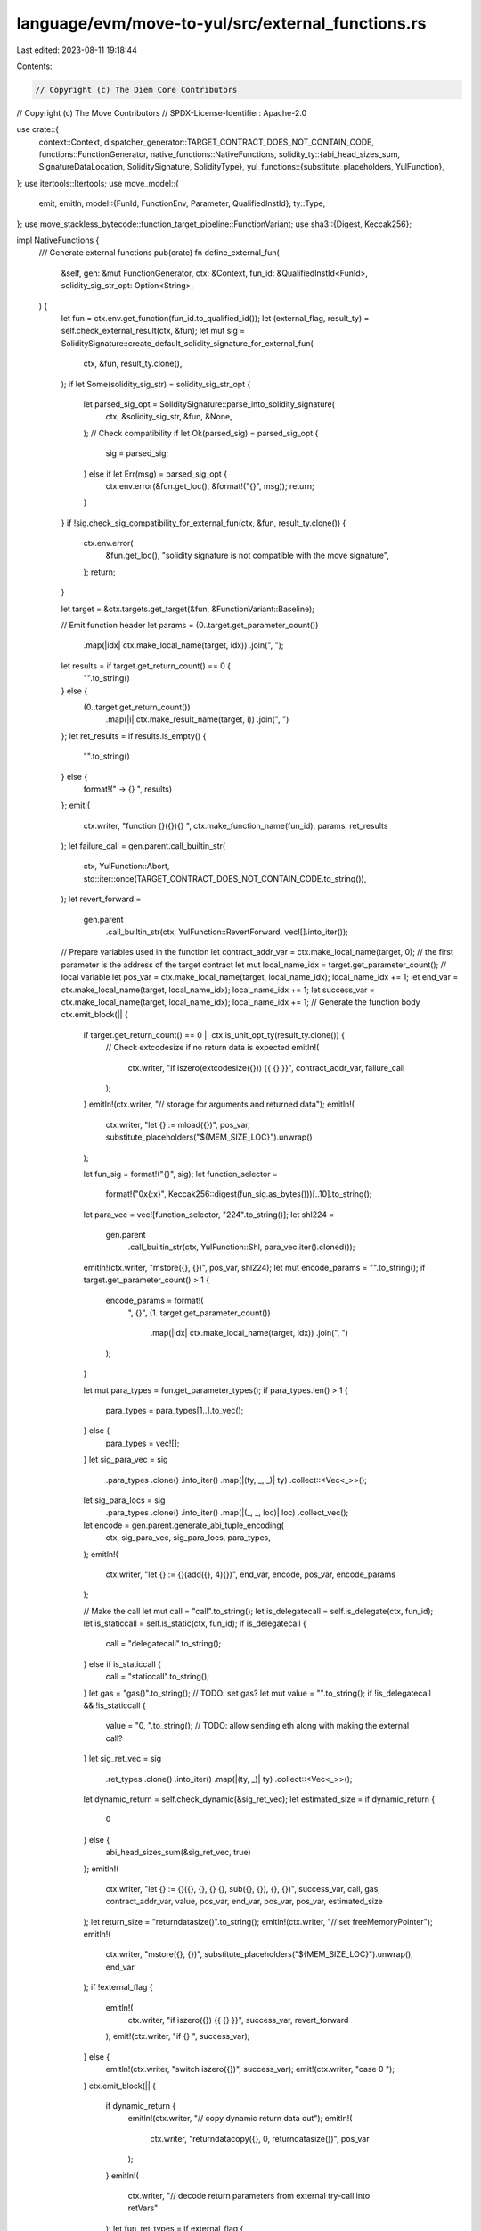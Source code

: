 language/evm/move-to-yul/src/external_functions.rs
==================================================

Last edited: 2023-08-11 19:18:44

Contents:

.. code-block:: rs

    // Copyright (c) The Diem Core Contributors
// Copyright (c) The Move Contributors
// SPDX-License-Identifier: Apache-2.0

use crate::{
    context::Context,
    dispatcher_generator::TARGET_CONTRACT_DOES_NOT_CONTAIN_CODE,
    functions::FunctionGenerator,
    native_functions::NativeFunctions,
    solidity_ty::{abi_head_sizes_sum, SignatureDataLocation, SoliditySignature, SolidityType},
    yul_functions::{substitute_placeholders, YulFunction},
};
use itertools::Itertools;
use move_model::{
    emit, emitln,
    model::{FunId, FunctionEnv, Parameter, QualifiedInstId},
    ty::Type,
};
use move_stackless_bytecode::function_target_pipeline::FunctionVariant;
use sha3::{Digest, Keccak256};

impl NativeFunctions {
    /// Generate external functions
    pub(crate) fn define_external_fun(
        &self,
        gen: &mut FunctionGenerator,
        ctx: &Context,
        fun_id: &QualifiedInstId<FunId>,
        solidity_sig_str_opt: Option<String>,
    ) {
        let fun = ctx.env.get_function(fun_id.to_qualified_id());
        let (external_flag, result_ty) = self.check_external_result(ctx, &fun);
        let mut sig = SoliditySignature::create_default_solidity_signature_for_external_fun(
            ctx,
            &fun,
            result_ty.clone(),
        );
        if let Some(solidity_sig_str) = solidity_sig_str_opt {
            let parsed_sig_opt = SoliditySignature::parse_into_solidity_signature(
                ctx,
                &solidity_sig_str,
                &fun,
                &None,
            );
            // Check compatibility
            if let Ok(parsed_sig) = parsed_sig_opt {
                sig = parsed_sig;
            } else if let Err(msg) = parsed_sig_opt {
                ctx.env.error(&fun.get_loc(), &format!("{}", msg));
                return;
            }
        }
        if !sig.check_sig_compatibility_for_external_fun(ctx, &fun, result_ty.clone()) {
            ctx.env.error(
                &fun.get_loc(),
                "solidity signature is not compatible with the move signature",
            );
            return;
        }

        let target = &ctx.targets.get_target(&fun, &FunctionVariant::Baseline);

        // Emit function header
        let params = (0..target.get_parameter_count())
            .map(|idx| ctx.make_local_name(target, idx))
            .join(", ");
        let results = if target.get_return_count() == 0 {
            "".to_string()
        } else {
            (0..target.get_return_count())
                .map(|i| ctx.make_result_name(target, i))
                .join(", ")
        };
        let ret_results = if results.is_empty() {
            "".to_string()
        } else {
            format!(" -> {} ", results)
        };
        emit!(
            ctx.writer,
            "function {}({}){} ",
            ctx.make_function_name(fun_id),
            params,
            ret_results
        );
        let failure_call = gen.parent.call_builtin_str(
            ctx,
            YulFunction::Abort,
            std::iter::once(TARGET_CONTRACT_DOES_NOT_CONTAIN_CODE.to_string()),
        );
        let revert_forward =
            gen.parent
                .call_builtin_str(ctx, YulFunction::RevertForward, vec![].into_iter());
        // Prepare variables used in the function
        let contract_addr_var = ctx.make_local_name(target, 0); // the first parameter is the address of the target contract
        let mut local_name_idx = target.get_parameter_count(); // local variable
        let pos_var = ctx.make_local_name(target, local_name_idx);
        local_name_idx += 1;
        let end_var = ctx.make_local_name(target, local_name_idx);
        local_name_idx += 1;
        let success_var = ctx.make_local_name(target, local_name_idx);
        local_name_idx += 1;
        // Generate the function body
        ctx.emit_block(|| {
            if target.get_return_count() == 0 || ctx.is_unit_opt_ty(result_ty.clone()) {
                // Check extcodesize if no return data is expected
                emitln!(
                    ctx.writer,
                    "if iszero(extcodesize({})) {{ {} }}",
                    contract_addr_var,
                    failure_call
                );
            }
            emitln!(ctx.writer, "// storage for arguments and returned data");
            emitln!(
                ctx.writer,
                "let {} := mload({})",
                pos_var,
                substitute_placeholders("${MEM_SIZE_LOC}").unwrap()
            );

            let fun_sig = format!("{}", sig);
            let function_selector =
                format!("0x{:x}", Keccak256::digest(fun_sig.as_bytes()))[..10].to_string();
            let para_vec = vec![function_selector, "224".to_string()];
            let shl224 =
                gen.parent
                    .call_builtin_str(ctx, YulFunction::Shl, para_vec.iter().cloned());

            emitln!(ctx.writer, "mstore({}, {})", pos_var, shl224);
            let mut encode_params = "".to_string();
            if target.get_parameter_count() > 1 {
                encode_params = format!(
                    ", {}",
                    (1..target.get_parameter_count())
                        .map(|idx| ctx.make_local_name(target, idx))
                        .join(", ")
                );
            }

            let mut para_types = fun.get_parameter_types();
            if para_types.len() > 1 {
                para_types = para_types[1..].to_vec();
            } else {
                para_types = vec![];
            }
            let sig_para_vec = sig
                .para_types
                .clone()
                .into_iter()
                .map(|(ty, _, _)| ty)
                .collect::<Vec<_>>();
            let sig_para_locs = sig
                .para_types
                .clone()
                .into_iter()
                .map(|(_, _, loc)| loc)
                .collect_vec();
            let encode = gen.parent.generate_abi_tuple_encoding(
                ctx,
                sig_para_vec,
                sig_para_locs,
                para_types,
            );
            emitln!(
                ctx.writer,
                "let {} := {}(add({}, 4){})",
                end_var,
                encode,
                pos_var,
                encode_params
            );

            // Make the call
            let mut call = "call".to_string();
            let is_delegatecall = self.is_delegate(ctx, fun_id);
            let is_staticcall = self.is_static(ctx, fun_id);
            if is_delegatecall {
                call = "delegatecall".to_string();
            } else if is_staticcall {
                call = "staticcall".to_string();
            }
            let gas = "gas()".to_string(); // TODO: set gas?
            let mut value = "".to_string();
            if !is_delegatecall && !is_staticcall {
                value = "0, ".to_string(); // TODO: allow sending eth along with making the external call?
            }
            let sig_ret_vec = sig
                .ret_types
                .clone()
                .into_iter()
                .map(|(ty, _)| ty)
                .collect::<Vec<_>>();
            let dynamic_return = self.check_dynamic(&sig_ret_vec);
            let estimated_size = if dynamic_return {
                0
            } else {
                abi_head_sizes_sum(&sig_ret_vec, true)
            };
            emitln!(
                ctx.writer,
                "let {} := {}({}, {}, {} {}, sub({}, {}), {}, {})",
                success_var,
                call,
                gas,
                contract_addr_var,
                value,
                pos_var,
                end_var,
                pos_var,
                pos_var,
                estimated_size
            );
            let return_size = "returndatasize()".to_string();
            emitln!(ctx.writer, "// set freeMemoryPointer");
            emitln!(
                ctx.writer,
                "mstore({}, {})",
                substitute_placeholders("${MEM_SIZE_LOC}").unwrap(),
                end_var
            );
            if !external_flag {
                emitln!(
                    ctx.writer,
                    "if iszero({}) {{ {} }}",
                    success_var,
                    revert_forward
                );
                emit!(ctx.writer, "if {} ", success_var);
            } else {
                emitln!(ctx.writer, "switch iszero({})", success_var);
                emit!(ctx.writer, "case 0 ");
            }
            ctx.emit_block(|| {
                if dynamic_return {
                    emitln!(ctx.writer, "// copy dynamic return data out");
                    emitln!(
                        ctx.writer,
                        "returndatacopy({}, 0, returndatasize())",
                        pos_var
                    );
                }
                emitln!(
                    ctx.writer,
                    "// decode return parameters from external try-call into retVars"
                );
                let fun_ret_types = if external_flag {
                    if ctx.is_unit_opt_ty(result_ty.clone()) {
                        vec![]
                    } else {
                        vec![result_ty.clone().unwrap()]
                    }
                } else {
                    fun.get_return_types()
                };
                if !fun_ret_types.is_empty() {
                    emit!(ctx.writer, "{} := ", results);
                }
                let abi_decode_from_memory =
                    gen.parent
                        .generate_abi_tuple_decoding_ret(ctx, &sig, fun_ret_types, true);
                emitln!(
                    ctx.writer,
                    "{}({}, add({}, {}))",
                    abi_decode_from_memory,
                    pos_var,
                    pos_var,
                    return_size
                );
                if external_flag {
                    let result_0 = ctx.make_result_name(target, 0);
                    if !ctx.is_unit_opt_ty(result_ty.clone()) {
                        self.generate_external_result_fun(
                            gen,
                            ctx,
                            "ok",
                            &result_0,
                            result_ty.clone(),
                        );
                    }
                }
            });
            if external_flag {
                emit!(ctx.writer, "default ");
                let default_failure_var = ctx.make_local_name(target, local_name_idx);
                local_name_idx += 1;
                let result_0 = ctx.make_result_name(target, 0);
                ctx.emit_block(|| {
                    emitln!(ctx.writer, "let {} := 1", default_failure_var);
                    emitln!(
                        ctx.writer,
                        "switch {}",
                        gen.parent.call_builtin_str(
                            ctx,
                            YulFunction::ReturnDataSelector,
                            vec![].into_iter()
                        )
                    );
                    // pack err_reason
                    let selector_reason =
                        format!("0x{:x}", Keccak256::digest("Error(string)".as_bytes()))[..10]
                            .to_string();
                    emit!(ctx.writer, "case {} ", selector_reason);
                    ctx.emit_block(|| {
                        emitln!(
                            ctx.writer,
                            "{} := {}",
                            result_0,
                            gen.parent.call_builtin_str(
                                ctx,
                                YulFunction::TryDecodeErrMsg,
                                vec![].into_iter()
                            )
                        );
                        emit!(ctx.writer, "if {} ", result_0);
                        ctx.emit_block(|| {
                            emitln!(ctx.writer, "{} := 0", default_failure_var);
                            self.generate_external_result_fun(
                                gen,
                                ctx,
                                "err_reason",
                                &result_0,
                                result_ty.clone(),
                            );
                        });
                    });
                    // pack panic
                    let selector_panic =
                        format!("0x{:x}", Keccak256::digest("Panic(uint256)".as_bytes()))[..10]
                            .to_string();
                    emit!(ctx.writer, "case {} ", selector_panic);
                    ctx.emit_block(|| {
                        let panic_success_var = ctx.make_local_name(target, local_name_idx);
                        local_name_idx += 1;
                        let panic_result = ctx.make_local_name(target, local_name_idx);
                        local_name_idx += 1;
                        emitln!(
                            ctx.writer,
                            "let {}, {} := {}",
                            panic_success_var,
                            panic_result,
                            gen.parent.call_builtin_str(
                                ctx,
                                YulFunction::TryDecodePanicData,
                                vec![].into_iter()
                            )
                        );
                        emit!(ctx.writer, "if {} ", panic_success_var);
                        ctx.emit_block(|| {
                            emitln!(ctx.writer, "{} := 0", default_failure_var);
                            emitln!(ctx.writer, "{} := {}", result_0, panic_result);
                            self.generate_external_result_fun(
                                gen,
                                ctx,
                                "panic",
                                &result_0,
                                result_ty.clone(),
                            );
                        });
                    });
                    // pack err_data
                    emit!(ctx.writer, "if {} ", default_failure_var);
                    ctx.emit_block(|| {
                        emitln!(
                            ctx.writer,
                            "{} := {}",
                            result_0,
                            gen.parent.call_builtin_str(
                                ctx,
                                YulFunction::PackErrData,
                                vec![].into_iter()
                            )
                        );
                        self.generate_external_result_fun(
                            gen,
                            ctx,
                            "err_data",
                            &result_0,
                            result_ty.clone(),
                        );
                    });
                });
            }
        });
    }

    fn generate_external_result_fun(
        &self,
        gen: &mut FunctionGenerator,
        ctx: &Context,
        fun_name: &str,
        target_var: &str,
        inst_ty: Option<Type>,
    ) {
        let f_opt = self.find_fun(
            ctx,
            &self.find_module(ctx, "0x2", "ExternalResult"),
            fun_name,
        );
        if let Some(f) = f_opt {
            if let Some(move_ty) = inst_ty {
                let fun_id = &f.instantiate(vec![move_ty]);
                let function_name = ctx.make_function_name(fun_id);
                gen.parent.need_move_function(fun_id);
                emitln!(
                    ctx.writer,
                    "{} := {}({})",
                    target_var,
                    function_name,
                    target_var
                );
            }
        }
    }

    fn check_external_result(&self, ctx: &Context, fun: &FunctionEnv) -> (bool, Option<Type>) {
        if fun.get_return_count() == 1 {
            let ret_type = &fun.get_return_types()[0];
            return ctx.extract_external_result(ret_type);
        }
        (false, None)
    }

    fn check_dynamic(&self, types: &[SolidityType]) -> bool {
        types.iter().any(|a| !a.is_static())
    }

    /// Placeholder for checking whether to make a delegate call
    fn is_delegate(&self, _ctx: &Context, _fun_id: &QualifiedInstId<FunId>) -> bool {
        false
    }

    /// Placeholder for checking whether to make a static call
    fn is_static(&self, _ctx: &Context, _fun_id: &QualifiedInstId<FunId>) -> bool {
        false
    }
}

impl SoliditySignature {
    /// Create a default solidity signature from a move function signature
    pub(crate) fn create_default_solidity_signature_for_external_fun(
        ctx: &Context,
        fun: &FunctionEnv<'_>,
        external_result_ty_opt: Option<Type>,
    ) -> Self {
        let fun_name = fun.symbol_pool().string(fun.get_name()).to_string();
        let mut para_type_lst = vec![];
        if fun.get_parameter_count() < 1 {
            ctx.env.error(
                &fun.get_loc(),
                "external function must have at least one argument",
            );
        } else {
            for Parameter(para_name, move_ty) in fun.get_parameters().into_iter().skip(1) {
                let solidity_ty = SolidityType::translate_from_move(ctx, &move_ty, false); // implicit mapping from a move type to a solidity type
                para_type_lst.push((
                    solidity_ty,
                    fun.symbol_pool().string(para_name).to_string(),
                    SignatureDataLocation::Memory, // memory is used by default
                ));
            }
        }

        let mut ret_type_lst = vec![];
        if let Some(move_ty) = external_result_ty_opt {
            if !ctx.is_unit_ty(&move_ty) {
                let solidity_ty = SolidityType::translate_from_move(ctx, &move_ty, false);
                ret_type_lst.push((solidity_ty, SignatureDataLocation::Memory));
            }
        } else {
            for move_ty in fun.get_return_types() {
                let solidity_ty = SolidityType::translate_from_move(ctx, &move_ty, false);
                ret_type_lst.push((solidity_ty, SignatureDataLocation::Memory));
            }
        }

        SoliditySignature {
            sig_name: fun_name,
            para_types: para_type_lst,
            ret_types: ret_type_lst,
        }
    }

    /// Check whether the user defined solidity signature is compatible with the Move signature
    pub(crate) fn check_sig_compatibility_for_external_fun(
        &self,
        ctx: &Context,
        fun: &FunctionEnv<'_>,
        ty_opt: Option<Type>,
    ) -> bool {
        let para_types = fun.get_parameter_types();
        let sig_para_vec = self
            .para_types
            .iter()
            .map(|(ty, _, _)| ty)
            .collect::<Vec<_>>();
        if para_types.len() != sig_para_vec.len() + 1 {
            // the extra (first) parameter of the move function is the address of the target contract
            return false;
        }
        if !para_types[0].is_address() {
            return false;
        }
        // Check parameter type list
        for type_pair in para_types[1..].iter().zip(sig_para_vec.iter()) {
            let (m_ty, s_ty) = type_pair;
            if !s_ty.check_type_compatibility(ctx, m_ty) {
                return false;
            }
        }
        // Check return type list
        let sig_ret_vec = self.ret_types.iter().map(|(ty, _)| ty).collect::<Vec<_>>();
        if let Some(m_ty) = ty_opt {
            // Special case for checking Unit type
            if sig_ret_vec.is_empty() && ctx.is_unit_ty(&m_ty) {
                return true;
            }
            if sig_ret_vec.len() != 1 || !sig_ret_vec[0].check_type_compatibility(ctx, &m_ty) {
                return false;
            }
        } else {
            let ret_types = fun.get_return_types();
            if ret_types.len() != sig_ret_vec.len() {
                return false;
            }
            for type_pair in ret_types.iter().zip(sig_ret_vec.iter()) {
                let (m_ty, s_ty) = type_pair;
                if !s_ty.check_type_compatibility(ctx, m_ty) {
                    return false;
                }
            }
        }
        true
    }
}


